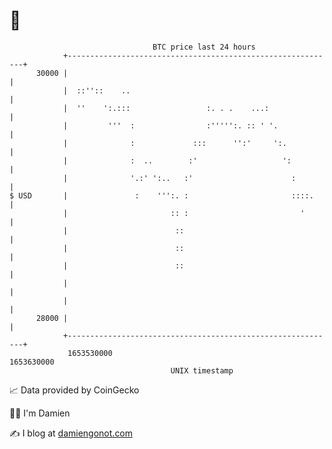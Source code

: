 * 👋

#+begin_example
                                   BTC price last 24 hours                    
               +------------------------------------------------------------+ 
         30000 |                                                            | 
               |  ::''::    ..                                              | 
               |  ''    ':.:::                 :. . .    ...:               | 
               |         '''  :                :''''':. :: ' '.             | 
               |              :             :::      '':'     ':.           | 
               |              :  ..        :'                   ':          | 
               |              '.:' ':..   :'                      :         | 
   $ USD       |               :    ''':. :                       ::::.     | 
               |                       :: :                         '       | 
               |                        ::                                  | 
               |                        ::                                  | 
               |                        ::                                  | 
               |                                                            | 
               |                                                            | 
         28000 |                                                            | 
               +------------------------------------------------------------+ 
                1653530000                                        1653630000  
                                       UNIX timestamp                         
#+end_example
📈 Data provided by CoinGecko

🧑‍💻 I'm Damien

✍️ I blog at [[https://www.damiengonot.com][damiengonot.com]]
